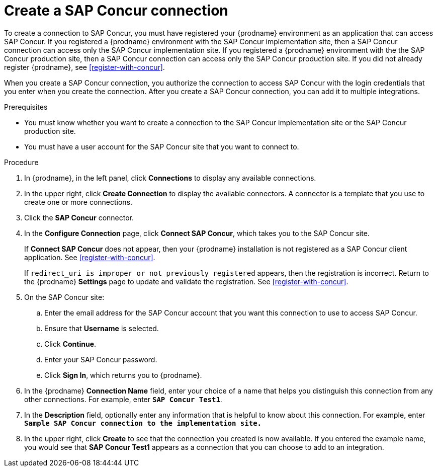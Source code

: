 [id='create-concur-connection']
= Create a SAP Concur connection

To create a connection to SAP Concur, you must have registered your
{prodname} environment as an application that can access SAP Concur.
If you registered a {prodname} environment with the SAP Concur
implementation site, then a SAP Concur connection can access only the
SAP Concur implementation site. If you registered a {prodname}
environment with the the SAP Concur production site, then 
a SAP Concur connection can access only the SAP Concur production site. 
If you did not already register {prodname}, see <<register-with-concur>>.

When you create a SAP Concur connection, you authorize the connection to access 
SAP Concur with the login credentials that you enter when you create
the connection. After you create a SAP Concur connection, you can 
add it to multiple integrations.

.Prerequisites

* You must know whether you want to create a connection to the SAP
Concur implementation site or the SAP Concur production site.
* You must have a user account for the SAP Concur site that you 
want to connect to. 

.Procedure

. In {prodname}, in the left panel, click *Connections* to
display any available connections.
. In the upper right, click *Create Connection* to display
the available connectors. A connector is a template that
you use to create one or more connections.
. Click the *SAP Concur* connector.
. In the *Configure Connection* page, click *Connect SAP Concur*, 
which takes you to the SAP Concur site. 
+
If *Connect SAP Concur* does not appear, then your {prodname} installation
is not registered as a SAP Concur client application. See
<<register-with-concur>>. 
+
If `redirect_uri is improper or not previously registered` appears, then 
the registration is incorrect. Return to the {prodname} *Settings* page
to update and validate the registration. See <<register-with-concur>>. 

. On the SAP Concur site: 
.. Enter the email address for the SAP Concur account that you want
this connection to use to access SAP Concur. 
.. Ensure that *Username* is selected. 
.. Click *Continue*. 
.. Enter your SAP Concur password.
.. Click *Sign In*, which returns you to {prodname}. 

. In the {prodname} *Connection Name* field, enter your choice of a name that
helps you distinguish this connection from any other connections.
For example, enter `*SAP Concur Test1*`.
. In the *Description* field, optionally enter any information that
is helpful to know about this connection. For example,
enter `*Sample SAP Concur connection to the implementation site.*`
. In the upper right, click *Create* to see that the connection you
created is now available. If you entered the example name, you would
see that *SAP Concur Test1* appears as a connection that you can 
choose to add to an integration.
